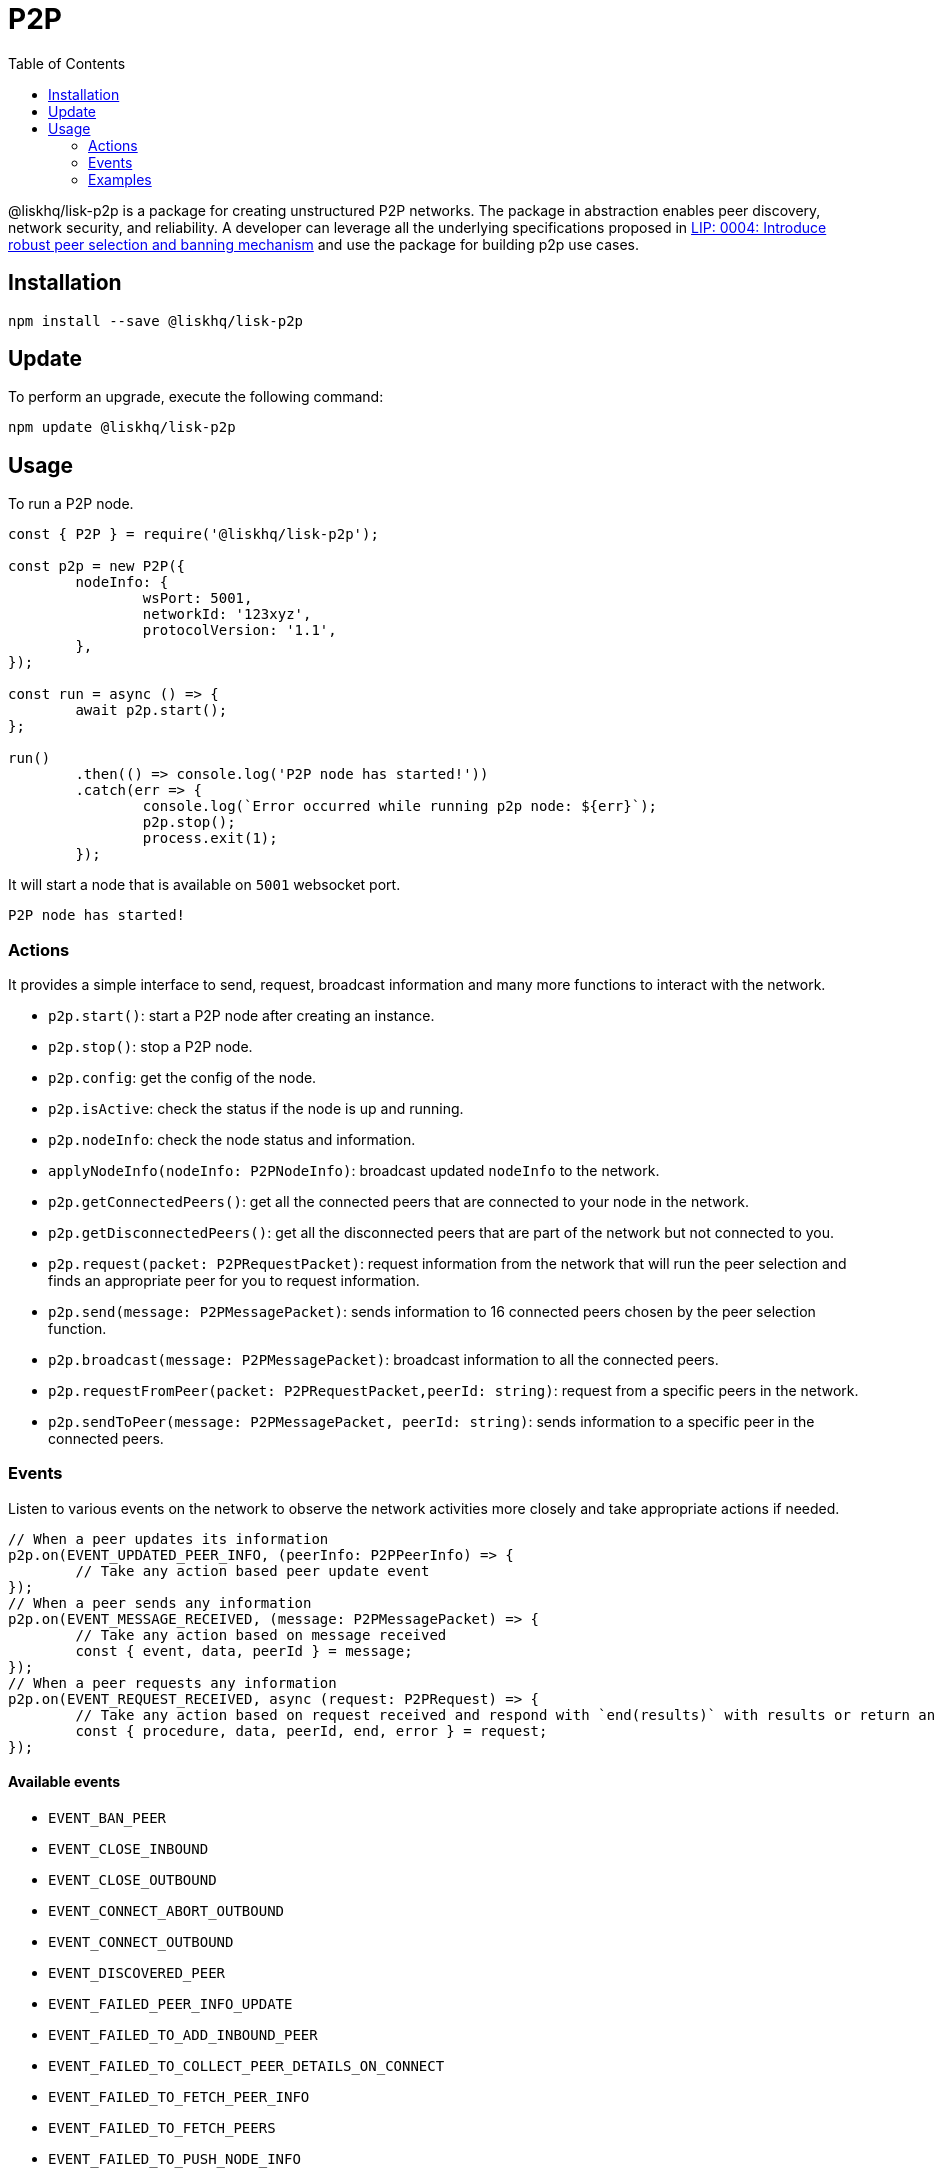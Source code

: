 = P2P
:description: This section covers how to install, update, and use the P2P library together with some relevant examples.
:toc:

@liskhq/lisk-p2p is a package for creating unstructured P2P networks.
The package in abstraction enables peer discovery, network security, and reliability.
A developer can leverage all the underlying specifications proposed in https://github.com/LiskHQ/lips/blob/master/proposals/lip-0004.md[LIP: 0004: Introduce robust peer selection and banning mechanism] and use the package for building p2p use cases.

== Installation

[source,bash]
----
npm install --save @liskhq/lisk-p2p
----

== Update

To perform an upgrade, execute the following command:

[source,bash]
----
npm update @liskhq/lisk-p2p
----

////
{
  constants: {
    DEFAULT_NODE_HOST_IP: '0.0.0.0',
    DEFAULT_LOCALHOST_IP: '127.0.0.1',
    DEFAULT_BAN_TIME: 86400000,
    DEFAULT_POPULATOR_INTERVAL: 10000,
    DEFAULT_FALLBACK_SEED_PEER_DISCOVERY_INTERVAL: 30000,
    DEFAULT_SEND_PEER_LIMIT: 16,
    DEFAULT_CONTROL_MESSAGE_LIMIT: 10,
    DEFAULT_WS_MAX_MESSAGE_RATE: 100,
    DEFAULT_WS_MAX_MESSAGE_RATE_PENALTY: 10,
    DEFAULT_RATE_CALCULATION_INTERVAL: 1000,
    DEFAULT_WS_MAX_PAYLOAD: 3048576,
    DEFAULT_NONCE_LENGTH_BYTES: 8,
    DEFAULT_RANDOM_SECRET: 3758309947,
    DEFAULT_MAX_OUTBOUND_CONNECTIONS: 20,
    DEFAULT_MAX_INBOUND_CONNECTIONS: 100,
    DEFAULT_OUTBOUND_SHUFFLE_INTERVAL: 300000,
    DEFAULT_PEER_PROTECTION_FOR_NETGROUP: 0.034,
    DEFAULT_PEER_PROTECTION_FOR_LATENCY: 0.068,
    DEFAULT_PEER_PROTECTION_FOR_USEFULNESS: 0.068,
    DEFAULT_PEER_PROTECTION_FOR_LONGEVITY: 0.5,
    DEFAULT_MIN_PEER_DISCOVERY_THRESHOLD: 100,
    DEFAULT_MAX_PEER_DISCOVERY_RESPONSE_LENGTH: 200,
    DEFAULT_MAX_PEER_INFO_SIZE: 20480,
    DEFAULT_MIN_TRIED_PEER_COUNT: 100,
    DEFAULT_CONNECT_TIMEOUT: 2000,
    DEFAULT_ACK_TIMEOUT: 2000,
    DEFAULT_REPUTATION_SCORE: 100,
    DEFAULT_PRODUCTIVITY_RESET_INTERVAL: 20000,
    DEFAULT_PEER_STATUS_MESSAGE_RATE: 4,
    DEFAULT_PRODUCTIVITY: {
      requestCounter: 0,
      responseCounter: 0,
      responseRate: 0,
      lastResponded: 0
    },
    DEFAULT_HTTP_PATH: '/rpc/',
    INVALID_PEER_LIST_PENALTY: 100,
    INVALID_PEER_INFO_PENALTY: 100,
    DEFAULT_PING_INTERVAL_MAX: 60000,
    DEFAULT_PING_INTERVAL_MIN: 20000,
    DEFAULT_NEW_BUCKET_COUNT: 128,
    DEFAULT_NEW_BUCKET_SIZE: 32,
    DEFAULT_EVICTION_THRESHOLD_TIME: 86400000,
    DEFAULT_TRIED_BUCKET_COUNT: 64,
    DEFAULT_TRIED_BUCKET_SIZE: 32,
    DEFAULT_MAX_RECONNECT_TRIES: 3,
    INTENTIONAL_DISCONNECT_CODE: 1000,
    SEED_PEER_DISCONNECTION_REASON: 'Disconnect from SeedPeer after discovery',
    INVALID_CONNECTION_URL_CODE: 4501,
    INVALID_CONNECTION_URL_REASON: 'Peer did not provide a valid URL as part of the WebSocket connection',
    INVALID_CONNECTION_QUERY_CODE: 4502,
    INVALID_CONNECTION_QUERY_REASON: 'Peer did not provide valid query parameters as part of the WebSocket connection',
    INVALID_CONNECTION_SELF_CODE: 4101,
    INVALID_CONNECTION_SELF_REASON: 'Peer cannot connect to itself',
    INCOMPATIBLE_NETWORK_CODE: 4102,
    INCOMPATIBLE_NETWORK_REASON: 'Peer networkIdentifier did not match our own',
    INCOMPATIBLE_PROTOCOL_VERSION_CODE: 4103,
    INCOMPATIBLE_PROTOCOL_VERSION_REASON: 'Peer has incompatible protocol version',
    INCOMPATIBLE_PEER_CODE: 4104,
    INCOMPATIBLE_PEER_UNKNOWN_REASON: 'Peer is incompatible with the node for unknown reasons',
    INCOMPATIBLE_PEER_INFO_CODE: 4105,
    INCOMPATIBLE_PEER_INFO_CODE_REASON: 'Peer has invalid PeerInfo',
    FORBIDDEN_CONNECTION: 4403,
    FORBIDDEN_CONNECTION_REASON: 'Peer is not allowed to connect',
    EVICTED_PEER_CODE: 4418,
    DUPLICATE_CONNECTION: 4404,
    DUPLICATE_CONNECTION_REASON: 'Peer has a duplicate connection',
    INVALID_PEER_INFO_LIST_REASON: 'PeerInfo list has invalid value',
    PEER_INFO_LIST_TOO_LONG_REASON: 'PeerInfo list is too long',
    ConnectionKind: { OUTBOUND: 'outbound', INBOUND: 'inbound', NONE: 'none' },
    PeerKind: {
      FIXED_PEER: 'fixedPeer',
      WHITELISTED_PEER: 'whitelistedPeer',
      SEED_PEER: 'seedPeer',
      BLACKLISTED_PEER: 'blacklistedPeer',
      NONE: 'NONE'
    }
  },
  errors: {
    PeerInboundHandshakeError: [class PeerInboundHandshakeError extends Error],
    PeerInboundDuplicateConnectionError: [class PeerInboundDuplicateConnectionError extends Error],
    RPCResponseError: [class RPCResponseError extends Error],
    InvalidRPCResponseError: [class InvalidRPCResponseError extends Error],
    RPCResponseAlreadySentError: [class RPCResponseAlreadySentError extends Error],
    ExistingPeerError: [class ExistingPeerError extends Error],
    InvalidNodeInfoError: [class InvalidNodeInfoError extends Error],
    InvalidPeerInfoError: [class InvalidPeerInfoError extends Error],
    InvalidPeerInfoListError: [class InvalidPeerInfoListError extends Error],
    RequestFailError: [class RequestFailError extends Error],
    SendFailError: [class SendFailError extends Error],
    InvalidRPCRequestError: [class InvalidRPCRequestError extends Error],
    InvalidProtocolMessageError: [class InvalidProtocolMessageError extends Error],
    InvalidPayloadError: [class InvalidPayloadError extends Error],
    InvalidDisconnectEventError: [class InvalidDisconnectEventError extends Error]
  },
  events: {
    EVENT_NEW_INBOUND_PEER: 'EVENT_NEW_INBOUND_PEER',
    EVENT_NEW_INBOUND_PEER_CONNECTION: 'EVENT_NEW_INBOUND_PEER_CONNECTION',
    EVENT_FAILED_TO_ADD_INBOUND_PEER: 'EVENT_FAILED_TO_ADD_INBOUND_PEER',
    EVENT_NETWORK_READY: 'EVENT_NETWORK_READY',
    EVENT_REMOVE_PEER: 'EVENT_REMOVE_PEER',
    EVENT_REQUEST_RECEIVED: 'EVENT_REQUEST_RECEIVED',
    EVENT_INVALID_REQUEST_RECEIVED: 'EVENT_INVALID_REQUEST_RECEIVED',
    EVENT_MESSAGE_RECEIVED: 'EVENT_MESSAGE_RECEIVED',
    EVENT_INVALID_MESSAGE_RECEIVED: 'EVENT_INVALID_MESSAGE_RECEIVED',
    EVENT_BAN_PEER: 'EVENT_BAN_PEER',
    EVENT_DISCOVERED_PEER: 'EVENT_DISCOVERED_PEER',
    EVENT_UPDATED_PEER_INFO: 'EVENT_UPDATED_PEER_INFO',
    EVENT_FAILED_PEER_INFO_UPDATE: 'EVENT_FAILED_PEER_INFO_UPDATE',
    EVENT_FAILED_TO_COLLECT_PEER_DETAILS_ON_CONNECT: 'EVENT_FAILED_TO_COLLECT_PEER_DETAILS_ON_CONNECT',
    EVENT_FAILED_TO_FETCH_PEERS: 'EVENT_FAILED_TO_FETCH_PEERS',
    EVENT_FAILED_TO_FETCH_PEER_INFO: 'EVENT_FAILED_TO_FETCH_PEER_INFO',
    EVENT_FAILED_TO_PUSH_NODE_INFO: 'EVENT_FAILED_TO_PUSH_NODE_INFO',
    EVENT_FAILED_TO_SEND_MESSAGE: 'EVENT_FAILED_TO_SEND_MESSAGE',
    REMOTE_SC_EVENT_RPC_REQUEST: 'rpc-request',
    REMOTE_SC_EVENT_MESSAGE: 'remote-message',
    REMOTE_EVENT_POST_NODE_INFO: 'postNodeInfo',
    REMOTE_EVENT_RPC_GET_NODE_INFO: 'getNodeInfo',
    REMOTE_EVENT_RPC_GET_PEERS_LIST: 'getPeers',
    REMOTE_EVENT_PING: 'ping',
    REMOTE_EVENT_PONG: 'pong',
    PROTOCOL_EVENTS_TO_RATE_LIMIT: Set { 'getNodeInfo', 'getPeers' },
    EVENT_CLOSE_INBOUND: 'EVENT_CLOSE_INBOUND',
    EVENT_INBOUND_SOCKET_ERROR: 'EVENT_INBOUND_SOCKET_ERROR',
    EVENT_CONNECT_OUTBOUND: 'EVENT_CONNECT_OUTBOUND',
    EVENT_CONNECT_ABORT_OUTBOUND: 'EVENT_CONNECT_ABORT_OUTBOUND',
    EVENT_CLOSE_OUTBOUND: 'EVENT_CLOSE_OUTBOUND',
    EVENT_OUTBOUND_SOCKET_ERROR: 'EVENT_OUTBOUND_SOCKET_ERROR'
  },
  P2P: [class P2P extends EventEmitter],
  p2pRequest: { P2PRequest: [class P2PRequest] },
  p2pTypes: {},
  p2pSchemas: {
    nodeInfoSchema: {
      '$id': '/nodeInfo',
      type: 'object',
      properties: [Object],
      required: [Array]
    },
    peerInfoSchema: {
      '$id': '/protocolPeerInfo',
      type: 'object',
      properties: [Object],
      required: [Array]
    },
    defaultRPCSchemas: { peerInfo: [Object], nodeInfo: [Object] },
    mergeCustomSchema: [Function]
  }
}
////

== Usage

To run a P2P node.

[source,typescript]
----
const { P2P } = require('@liskhq/lisk-p2p');

const p2p = new P2P({
	nodeInfo: {
		wsPort: 5001,
		networkId: '123xyz',
		protocolVersion: '1.1',
	},
});

const run = async () => {
	await p2p.start();
};

run()
	.then(() => console.log('P2P node has started!'))
	.catch(err => {
		console.log(`Error occurred while running p2p node: ${err}`);
		p2p.stop();
		process.exit(1);
	});
----

It will start a node that is available on `5001` websocket port.

[source,bash]
----
P2P node has started!
----

=== Actions

It provides a simple interface to send, request, broadcast information and many more functions to interact with the network.

- `p2p.start()`: start a P2P node after creating an instance.
- `p2p.stop()`: stop a P2P node.
- `p2p.config`: get the config of the node.
- `p2p.isActive`: check the status if the node is up and running.
- `p2p.nodeInfo`: check the node status and information.
- `applyNodeInfo(nodeInfo: P2PNodeInfo)`: broadcast updated `nodeInfo` to the network.
- `p2p.getConnectedPeers()`: get all the connected peers that are connected to your node in the network.
- `p2p.getDisconnectedPeers()`: get all the disconnected peers that are part of the network but not connected to you.
- `p2p.request(packet: P2PRequestPacket)`: request information from the network that will run the peer selection and finds an appropriate peer for you to request information.
- `p2p.send(message: P2PMessagePacket)`: sends information to 16 connected peers chosen by the peer selection function.
- `p2p.broadcast(message: P2PMessagePacket)`: broadcast information to all the connected peers.
- `p2p.requestFromPeer(packet: P2PRequestPacket,peerId: string)`: request from a specific peers in the network.
- `p2p.sendToPeer(message: P2PMessagePacket, peerId: string)`: sends information to a specific peer in the connected peers.

=== Events

Listen to various events on the network to observe the network activities more closely and take appropriate actions if needed.

[source,typescript]
----
// When a peer updates its information
p2p.on(EVENT_UPDATED_PEER_INFO, (peerInfo: P2PPeerInfo) => {
	// Take any action based peer update event
});
// When a peer sends any information
p2p.on(EVENT_MESSAGE_RECEIVED, (message: P2PMessagePacket) => {
	// Take any action based on message received
	const { event, data, peerId } = message;
});
// When a peer requests any information
p2p.on(EVENT_REQUEST_RECEIVED, async (request: P2PRequest) => {
	// Take any action based on request received and respond with `end(results)` with results or return an error by `error(new Error('Request was not processed successfully'))`
	const { procedure, data, peerId, end, error } = request;
});
----

==== Available events

- `EVENT_BAN_PEER`
- `EVENT_CLOSE_INBOUND`
- `EVENT_CLOSE_OUTBOUND`
- `EVENT_CONNECT_ABORT_OUTBOUND`
- `EVENT_CONNECT_OUTBOUND`
- `EVENT_DISCOVERED_PEER`
- `EVENT_FAILED_PEER_INFO_UPDATE`
- `EVENT_FAILED_TO_ADD_INBOUND_PEER`
- `EVENT_FAILED_TO_COLLECT_PEER_DETAILS_ON_CONNECT`
- `EVENT_FAILED_TO_FETCH_PEER_INFO`
- `EVENT_FAILED_TO_FETCH_PEERS`
- `EVENT_FAILED_TO_PUSH_NODE_INFO`
- `EVENT_FAILED_TO_SEND_MESSAGE`
- `EVENT_INBOUND_SOCKET_ERROR`
- `EVENT_MESSAGE_RECEIVED`
- `EVENT_NETWORK_READY`
- `EVENT_NEW_INBOUND_PEER`
- `EVENT_OUTBOUND_SOCKET_ERROR`
- `EVENT_REMOVE_PEER`
- `EVENT_REQUEST_RECEIVED`
- `EVENT_UPDATED_PEER_INFO`

=== Examples

Check [examples](examples/) folder for a few examples to demonstrate P2P library usage with some use cases.

- [echo](examples/echo): This example will run 3 nodes that will connect to each other and will say "`hi`" to each other that will be responded by peers when they receive it.
- [find-city-game](examples/find-city-game): It will run 3 nodes that will change their city randomly and also tell the other nodes in which city they are located, if they find out that they are in the same city then they stop changing their city. The app will stop when all 3 nodes are in the same city.
- [Connect to Lisk networks](examples/lisk-networks): Example to create a lightweight p2p client that can connect to lisk networks like [testnet](examples/lisk-networks/connect_to_testnet.ts), [mainnet](examples/lisk-networks/connect_to_mainnet.ts) and [devnet](examples/lisk-networks/connect_to_devnet.ts) and listen to various events and request data on connect event.
